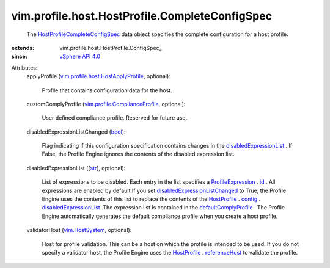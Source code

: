 
vim.profile.host.HostProfile.CompleteConfigSpec
===============================================
  The `HostProfileCompleteConfigSpec <vim/profile/host/HostProfile/CompleteConfigSpec.rst>`_ data object specifies the complete configuration for a host profile.
:extends: vim.profile.host.HostProfile.ConfigSpec_
:since: `vSphere API 4.0 <vim/version.rst#vimversionversion5>`_

Attributes:
    applyProfile (`vim.profile.host.HostApplyProfile <vim/profile/host/HostApplyProfile.rst>`_, optional):

       Profile that contains configuration data for the host.
    customComplyProfile (`vim.profile.ComplianceProfile <vim/profile/ComplianceProfile.rst>`_, optional):

       User defined compliance profile. Reserved for future use.
    disabledExpressionListChanged (`bool <https://docs.python.org/2/library/stdtypes.html>`_):

       Flag indicating if this configuration specification contains changes in the `disabledExpressionList <vim/profile/host/HostProfile/CompleteConfigSpec.rst#disabledExpressionList>`_ . If False, the Profile Engine ignores the contents of the disabled expression list.
    disabledExpressionList ([`str <https://docs.python.org/2/library/stdtypes.html>`_], optional):

       List of expressions to be disabled. Each entry in the list specifies a `ProfileExpression <vim/profile/Expression.rst>`_ . `id <vim/profile/Expression.rst#id>`_ . All expressions are enabled by default.If you set `disabledExpressionListChanged <vim/profile/host/HostProfile/CompleteConfigSpec.rst#disabledExpressionListChanged>`_ to True, the Profile Engine uses the contents of this list to replace the contents of the `HostProfile <vim/profile/host/HostProfile.rst>`_ . `config <vim/profile/Profile.rst#config>`_ . `disabledExpressionList <vim/profile/host/HostProfile/ConfigInfo.rst#disabledExpressionList>`_ .The expression list is contained in the `defaultComplyProfile <vim/profile/host/HostProfile/ConfigInfo.rst#defaultComplyProfile>`_ . The Profile Engine automatically generates the default compliance profile when you create a host profile.
    validatorHost (`vim.HostSystem <vim/HostSystem.rst>`_, optional):

       Host for profile validation. This can be a host on which the profile is intended to be used. If you do not specify a validator host, the Profile Engine uses the `HostProfile <vim/profile/host/HostProfile.rst>`_ . `referenceHost <vim/profile/host/HostProfile.rst#referenceHost>`_ to validate the profile.
